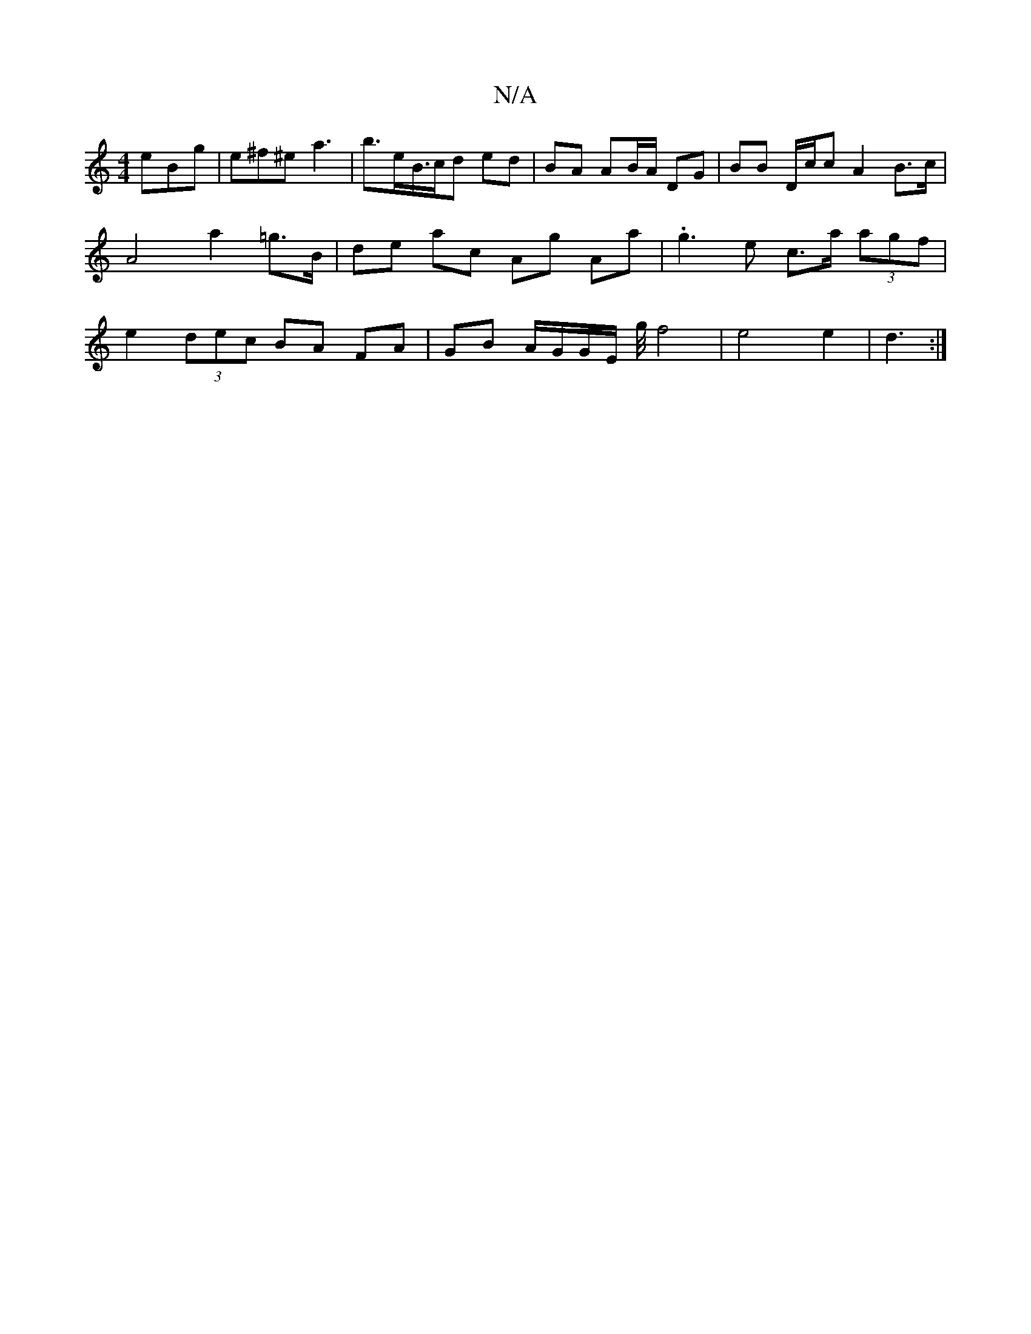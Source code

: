 X:1
T:N/A
M:4/4
R:N/A
K:Cmajor
 eBg | e^f^e a3- | b>eB/>cd ed | BA AB/A/ DG | BB D/c/c A2 B>c|A4 a2=g>B | de ac Ag Aa | .g3 e c>a (3agf | e2 (3dec BA FA | GB A/G/G/E/ g/4 f4|e4e2|d3 :|

|: E2 e2 g2 d2 | B4 A2 d2 | g2 f2 g4 |
df2 f 